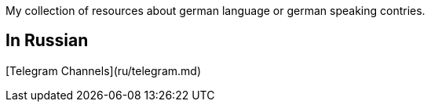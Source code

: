My collection of resources about german language or german speaking contries.

## In Russian  
[Telegram Channels](ru/telegram.md)
